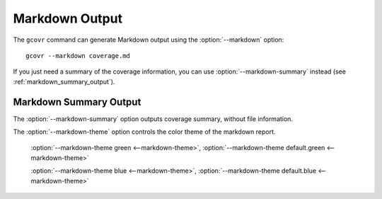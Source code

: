 .. program:: gcovr

.. _markdown_output:

Markdown Output
===============

.. versionadded:: NEXT

The ``gcovr`` command can generate Markdown output using
the :option:`--markdown` option::

    gcovr --markdown coverage.md

If you just need a summary of the coverage information, you can use
:option:`--markdown-summary` instead (see :ref:`markdown_summary_output`).

.. _markdown_summary_output:

Markdown Summary Output
-----------------------

The :option:`--markdown-summary` option outputs coverage summary,
without file information.

The :option:`--markdown-theme` option controls the color theme of the markdown report.

    :option:`--markdown-theme green <--markdown-theme>`, :option:`--markdown-theme default.green <--markdown-theme>`

    :option:`--markdown-theme blue <--markdown-theme>`, :option:`--markdown-theme default.blue <--markdown-theme>`
